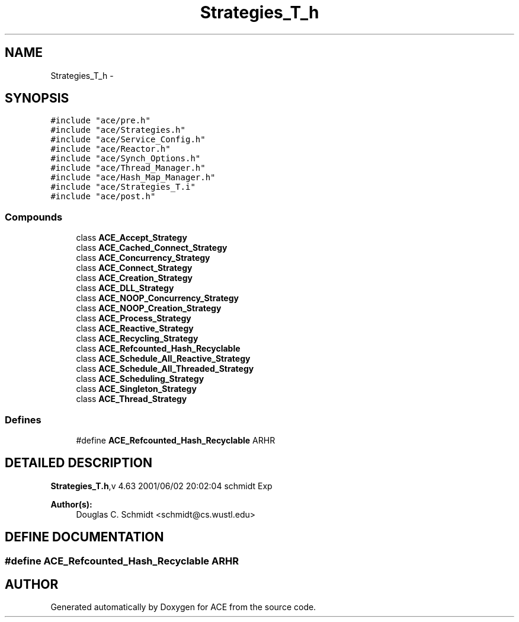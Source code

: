 .TH Strategies_T_h 3 "5 Oct 2001" "ACE" \" -*- nroff -*-
.ad l
.nh
.SH NAME
Strategies_T_h \- 
.SH SYNOPSIS
.br
.PP
\fC#include "ace/pre.h"\fR
.br
\fC#include "ace/Strategies.h"\fR
.br
\fC#include "ace/Service_Config.h"\fR
.br
\fC#include "ace/Reactor.h"\fR
.br
\fC#include "ace/Synch_Options.h"\fR
.br
\fC#include "ace/Thread_Manager.h"\fR
.br
\fC#include "ace/Hash_Map_Manager.h"\fR
.br
\fC#include "ace/Strategies_T.i"\fR
.br
\fC#include "ace/post.h"\fR
.br

.SS Compounds

.in +1c
.ti -1c
.RI "class \fBACE_Accept_Strategy\fR"
.br
.ti -1c
.RI "class \fBACE_Cached_Connect_Strategy\fR"
.br
.ti -1c
.RI "class \fBACE_Concurrency_Strategy\fR"
.br
.ti -1c
.RI "class \fBACE_Connect_Strategy\fR"
.br
.ti -1c
.RI "class \fBACE_Creation_Strategy\fR"
.br
.ti -1c
.RI "class \fBACE_DLL_Strategy\fR"
.br
.ti -1c
.RI "class \fBACE_NOOP_Concurrency_Strategy\fR"
.br
.ti -1c
.RI "class \fBACE_NOOP_Creation_Strategy\fR"
.br
.ti -1c
.RI "class \fBACE_Process_Strategy\fR"
.br
.ti -1c
.RI "class \fBACE_Reactive_Strategy\fR"
.br
.ti -1c
.RI "class \fBACE_Recycling_Strategy\fR"
.br
.ti -1c
.RI "class \fBACE_Refcounted_Hash_Recyclable\fR"
.br
.ti -1c
.RI "class \fBACE_Schedule_All_Reactive_Strategy\fR"
.br
.ti -1c
.RI "class \fBACE_Schedule_All_Threaded_Strategy\fR"
.br
.ti -1c
.RI "class \fBACE_Scheduling_Strategy\fR"
.br
.ti -1c
.RI "class \fBACE_Singleton_Strategy\fR"
.br
.ti -1c
.RI "class \fBACE_Thread_Strategy\fR"
.br
.in -1c
.SS Defines

.in +1c
.ti -1c
.RI "#define \fBACE_Refcounted_Hash_Recyclable\fR  ARHR"
.br
.in -1c
.SH DETAILED DESCRIPTION
.PP 
.PP
\fBStrategies_T.h\fR,v 4.63 2001/06/02 20:02:04 schmidt Exp
.PP
\fBAuthor(s): \fR
.in +1c
 Douglas C. Schmidt <schmidt@cs.wustl.edu>
.PP
.SH DEFINE DOCUMENTATION
.PP 
.SS #define ACE_Refcounted_Hash_Recyclable  ARHR
.PP
.SH AUTHOR
.PP 
Generated automatically by Doxygen for ACE from the source code.